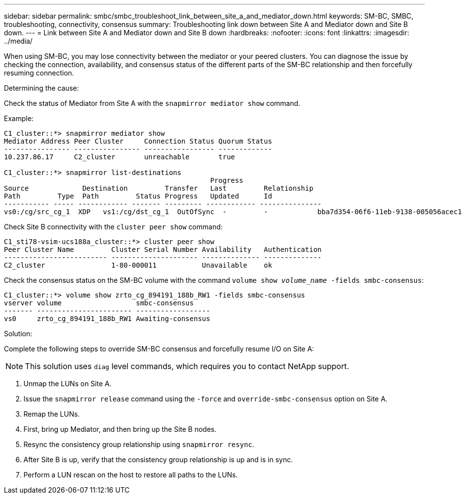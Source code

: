 ---
sidebar: sidebar
permalink: smbc/smbc_troubleshoot_link_between_site_a_and_mediator_down.html
keywords: SM-BC, SMBC, troubleshooting, connectivity, consensus
summary: Troubleshooting link down between Site A and Mediator down and Site B down.
---
= Link between Site A and Mediator down and Site B down
:hardbreaks:
:nofooter:
:icons: font
:linkattrs:
:imagesdir: ../media/

[.lead]
When using SM-BC, you may lose connectivity between the mediator or your peered clusters. You can diagnose the issue by checking the connection, availability, and consensus status of the different parts of the SM-BC relationship and then forcefully resuming connection.

.Determining the cause:

Check the status of Mediator from Site A with the `snapmirror mediator show` command.

.Example:
....
C1_cluster::*> snapmirror mediator show
Mediator Address Peer Cluster     Connection Status Quorum Status
---------------- ---------------- ----------------- -------------
10.237.86.17     C2_cluster       unreachable       true

C1_cluster::*> snapmirror list-destinations
                                                  Progress
Source             Destination         Transfer   Last         Relationship
Path         Type  Path         Status Progress   Updated      Id
----------- ----- ------------ ------- --------- ------------ ---------------
vs0:/cg/src_cg_1  XDP   vs1:/cg/dst_cg_1  OutOfSync  -         -            bba7d354-06f6-11eb-9138-005056acec19
....

Check Site B connectivity with the `cluster peer show` command:

....
C1_sti78-vsim-ucs188a_cluster::*> cluster peer show
Peer Cluster Name         Cluster Serial Number Availability   Authentication
------------------------- --------------------- -------------- --------------
C2_cluster                1-80-000011           Unavailable    ok
....

Check the consensus status on the SM-BC volume with the command `volume show _volume_name_ -fields smbc-consensus`:

....
C1_cluster::*> volume show zrto_cg_894191_188b_RW1 -fields smbc-consensus
vserver volume                  smbc-consensus
------- ----------------------- ------------------
vs0     zrto_cg_894191_188b_RW1 Awaiting-consensus
....

.Solution:


Complete the following steps to override SM-BC consensus and forcefully resume I/O on Site A:

NOTE: This solution uses `diag` level commands, which requires you to contact NetApp support. 

. Unmap the LUNs on Site A.

. Issue the `snapmirror release` command using the `-force` and `override-smbc-consensus` option on Site A.

.	Remap the LUNs.

. First, bring up Mediator, and then bring up the Site B nodes.

. Resync the consistency group relationship using `snapmirror resync`.

. After Site B is up, verify that the consistency group relationship is up and is in sync.

. Perform a LUN rescan on the host to restore all paths to the LUNs.

// 1 april 2022, issue #440